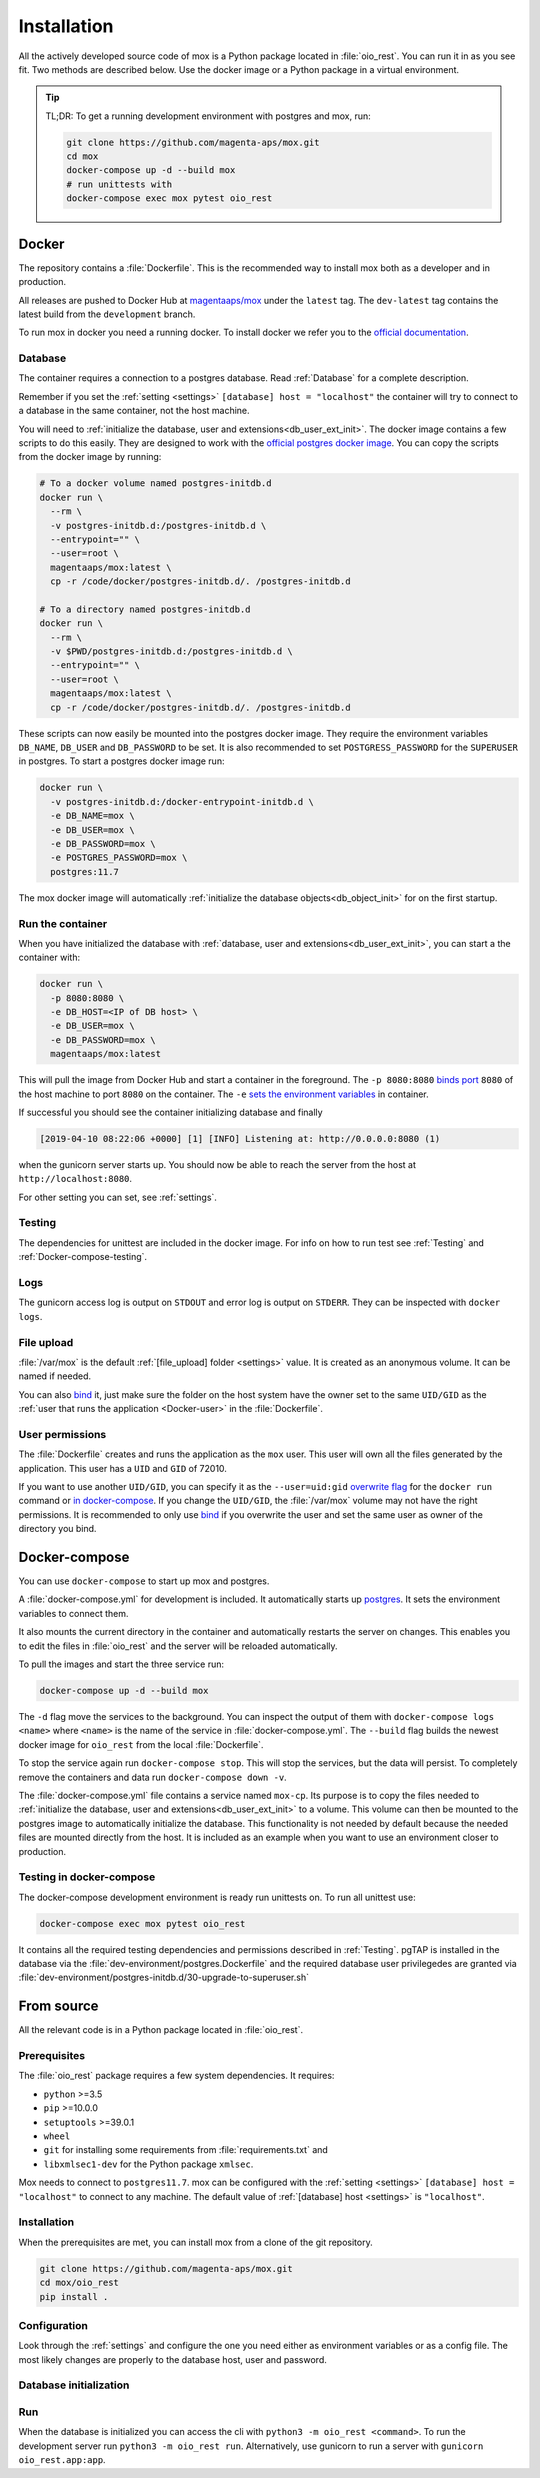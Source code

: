 ============
Installation
============

All the actively developed source code of mox is a Python package located in
:file:`oio_rest`. You can run it in as you see fit. Two methods are described
below. Use the docker image or a Python package in a virtual environment.

.. tip::

   TL;DR: To get a running development environment with postgres and mox, run:

   .. code-block:: bash

      git clone https://github.com/magenta-aps/mox.git
      cd mox
      docker-compose up -d --build mox
      # run unittests with
      docker-compose exec mox pytest oio_rest

Docker
======

The repository contains a :file:`Dockerfile`. This is the recommended way to
install mox both as a developer and in production.

All releases are pushed to Docker Hub at `magentaaps/mox
<https://hub.docker.com/r/magentaaps/mox>`_ under the ``latest`` tag. The
``dev-latest`` tag contains the latest build from the ``development`` branch.

To run mox in docker you need a running docker. To install docker we refer you
to the `official documentation <https://docs.docker.com/install/>`_.


Database
--------

The container requires a connection to a postgres database. Read :ref:`Database`
for a complete description.

Remember if you set the
:ref:`setting <settings>` ``[database] host = "localhost"`` the container will
try to connect to a database in the same container, not the host machine.

You will need to :ref:`initialize the database, user and
extensions<db_user_ext_init>`. The docker image contains a few scripts to do
this easily. They are designed to work with the `official postgres docker image
<https://hub.docker.com/_/postgres>`_. You can copy the scripts from the docker
image by running:

.. code-block:: bash

   # To a docker volume named postgres-initdb.d
   docker run \
     --rm \
     -v postgres-initdb.d:/postgres-initdb.d \
     --entrypoint="" \
     --user=root \
     magentaaps/mox:latest \
     cp -r /code/docker/postgres-initdb.d/. /postgres-initdb.d

   # To a directory named postgres-initdb.d
   docker run \
     --rm \
     -v $PWD/postgres-initdb.d:/postgres-initdb.d \
     --entrypoint="" \
     --user=root \
     magentaaps/mox:latest \
     cp -r /code/docker/postgres-initdb.d/. /postgres-initdb.d


These scripts can now easily be mounted into the postgres docker image. They
require the environment variables ``DB_NAME``, ``DB_USER`` and ``DB_PASSWORD``
to be set. It is also recommended to set ``POSTGRESS_PASSWORD`` for the
``SUPERUSER`` in postgres. To start a postgres docker image run:

.. code-block:: bash

   docker run \
     -v postgres-initdb.d:/docker-entrypoint-initdb.d \
     -e DB_NAME=mox \
     -e DB_USER=mox \
     -e DB_PASSWORD=mox \
     -e POSTGRES_PASSWORD=mox \
     postgres:11.7

The mox docker image will automatically :ref:`initialize the database
objects<db_object_init>` for on the first startup.


Run the container
-----------------

When you have initialized the database with :ref:`database, user and
extensions<db_user_ext_init>`, you can start a the container with:

.. code-block:: bash

    docker run \
      -p 8080:8080 \
      -e DB_HOST=<IP of DB host> \
      -e DB_USER=mox \
      -e DB_PASSWORD=mox \
      magentaaps/mox:latest

This will pull the image from Docker Hub and start a container in the
foreground. The ``-p 8080:8080`` `binds port
<https://docs.docker.com/engine/reference/commandline/run/#publish-or-expose-port--p---expose>`_
``8080`` of the host machine to port ``8080`` on the container. The ``-e`` `sets
the environment variables
<https://docs.docker.com/engine/reference/commandline/run/#set-environment-variables--e---env---env-file>`_
in container.

If successful you should see the container initializing database and
finally

.. code-block::

    [2019-04-10 08:22:06 +0000] [1] [INFO] Listening at: http://0.0.0.0:8080 (1)

when the gunicorn server starts up. You should now be able to reach the server
from the host at ``http://localhost:8080``.

For other setting you can set, see :ref:`settings`.

Testing
-------

The dependencies for unittest are included in the docker image. For info on how
to run test see :ref:`Testing` and :ref:`Docker-compose-testing`.


Logs
----
The gunicorn access log is output on ``STDOUT`` and error log is output on
``STDERR``. They can be inspected with ``docker logs``.


File upload
-----------

:file:`/var/mox` is the default :ref:`[file_upload] folder <settings>` value.
It is created as an anonymous volume. It can be named if needed.

You can also `bind <https://docs.docker.com/storage/bind-mounts/>`_ it, just
make sure the folder on the host system have the owner set to the same
``UID/GID`` as the :ref:`user that runs the application <Docker-user>` in the
:file:`Dockerfile`.


User permissions
----------------
.. _Docker-user:

The :file:`Dockerfile` creates and runs the application as the ``mox`` user.
This user will own all the files generated by the application. This user has a
``UID`` and ``GID`` of 72010.

If you want to use another ``UID/GID``, you can specify it as the
``--user=uid:gid`` `overwrite flag
<https://docs.docker.com/engine/reference/run/#user>`_ for the ``docker run``
command or `in docker-compose
<https://docs.docker.com/compose/compose-file/#domainname-hostname-ipc-mac_address-privileged-read_only-shm_size-stdin_open-tty-user-working_dir>`_.
If you change the ``UID/GID``, the :file:`/var/mox` volume may not have the
right permissions. It is recommended to only use `bind
<https://docs.docker.com/storage/bind-mounts/>`_ if you overwrite the user and
set the same user as owner of the directory you bind.



Docker-compose
==============

You can use ``docker-compose`` to start up mox and postgres.

A :file:`docker-compose.yml` for development is included. It automatically
starts up `postgres <https://hub.docker.com/_/postgres>`_. It sets the
environment variables to connect them.

It also mounts the current directory in the container and automatically restarts
the server on changes. This enables you to edit the files in :file:`oio_rest`
and the server will be reloaded automatically.

To pull the images and start the three service run:

.. code-block:: bash

    docker-compose up -d --build mox

The ``-d`` flag move the services to the background. You can inspect the output
of them with ``docker-compose logs <name>`` where ``<name>`` is the name of the
service in :file:`docker-compose.yml`. The ``--build`` flag builds the newest
docker image for ``oio_rest`` from the local :file:`Dockerfile`.

To stop the service again run ``docker-compose stop``. This will stop the
services, but the data will persist. To completely remove the containers and
data run ``docker-compose down -v``.

The :file:`docker-compose.yml` file contains a service named ``mox-cp``. Its
purpose is to copy the files needed to :ref:`initialize the database, user and
extensions<db_user_ext_init>` to a volume. This volume can then be mounted to
the postgres image to automatically initialize the database. This functionality
is not needed by default because the needed files are mounted directly from the
host. It is included as an example when you want to use an environment closer to
production.

.. _Docker-compose-testing:

Testing in docker-compose
-------------------------
The docker-compose development environment is ready run unittests on. To run all
unittest use:

.. code-block:: bash

   docker-compose exec mox pytest oio_rest

It contains all the required testing dependencies and permissions described in
:ref:`Testing`. pgTAP is installed in the database via the
:file:`dev-environment/postgres.Dockerfile` and the required database user
privilegedes are granted via
:file:`dev-environment/postgres-initdb.d/30-upgrade-to-superuser.sh`


From source
===========

All the relevant code is in a Python package located in :file:`oio_rest`.

Prerequisites
-------------

.. ATTENTION DEVELOPER: When you change these prerequisites, make sure to also
   update them in Dockerfile.

The :file:`oio_rest` package requires a few system dependencies. It requires:

* ``python`` >=3.5
* ``pip`` >=10.0.0
* ``setuptools`` >=39.0.1
* ``wheel``
* ``git`` for installing some requirements from :file:`requirements.txt` and
* ``libxmlsec1-dev`` for the Python package ``xmlsec``.

Mox needs to connect to ``postgres11.7``. mox can be configured with the
:ref:`setting <settings>` ``[database] host = "localhost"`` to connect to any
machine. The default value of :ref:`[database] host <settings>` is
``"localhost"``.

Installation
------------

When the prerequisites are met, you can install mox from a clone of the git
repository.

.. code-block:: bash

   git clone https://github.com/magenta-aps/mox.git
   cd mox/oio_rest
   pip install .

Configuration
-------------

Look through the :ref:`settings` and configure the one you need either as
environment variables or as a config file. The most likely changes are properly
to the database host, user and password.

Database initialization
-----------------------

.. todo::

   Refer to relavant section in :ref:`database` when it is written in `#30317
   <https://redmine.magenta-aps.dk/issues/30317>`_.


Run
---

When the database is initialized you can access the cli with ``python3 -m
oio_rest <command>``. To run the development server run ``python3 -m oio_rest
run``. Alternatively, use gunicorn to run a server with ``gunicorn
oio_rest.app:app``.
